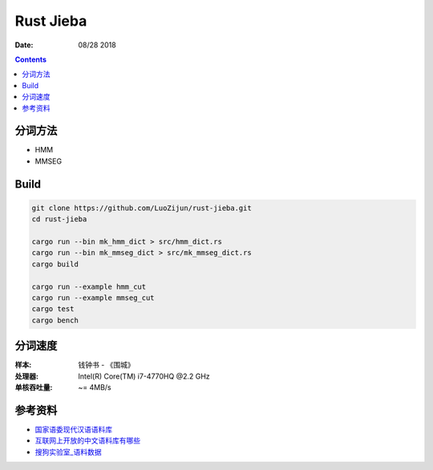Rust Jieba
================

:Date: 08/28 2018


.. contents::


分词方法
----------

*   HMM
*   MMSEG


Build
-----------

.. code:: bash
    
    git clone https://github.com/LuoZijun/rust-jieba.git
    cd rust-jieba

    cargo run --bin mk_hmm_dict > src/hmm_dict.rs
    cargo run --bin mk_mmseg_dict > src/mk_mmseg_dict.rs
    cargo build

    cargo run --example hmm_cut
    cargo run --example mmseg_cut
    cargo test
    cargo bench


分词速度
----------

:样本: 钱钟书 - 《围城》
:处理器: Intel(R) Core(TM) i7-4770HQ @2.2 GHz
:单核吞吐量: ~= 4MB/s


参考资料
----------

*   `国家语委现代汉语语料库 <http://www.cncorpus.org/index.aspx>`_
*   `互联网上开放的中文语料库有哪些 <https://www.zhihu.com/question/21177095>`_
*   `搜狗实验室_语料数据 <https://www.sogou.com/labs/resource/list_yuliao.php>`_
